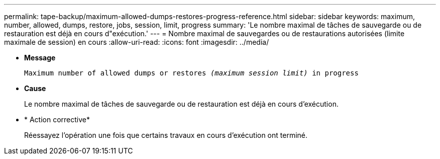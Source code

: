 ---
permalink: tape-backup/maximum-allowed-dumps-restores-progress-reference.html 
sidebar: sidebar 
keywords: maximum, number, allowed, dumps, restore, jobs, session, limit, progress 
summary: 'Le nombre maximal de tâches de sauvegarde ou de restauration est déjà en cours d"exécution.' 
---
= Nombre maximal de sauvegardes ou de restaurations autorisées (limite maximale de session) en cours
:allow-uri-read: 
:icons: font
:imagesdir: ../media/


[role="lead"]
* *Message*
+
`Maximum number of allowed dumps or restores _(maximum session limit)_ in progress`

* *Cause*
+
Le nombre maximal de tâches de sauvegarde ou de restauration est déjà en cours d'exécution.

* * Action corrective*
+
Réessayez l'opération une fois que certains travaux en cours d'exécution ont terminé.


